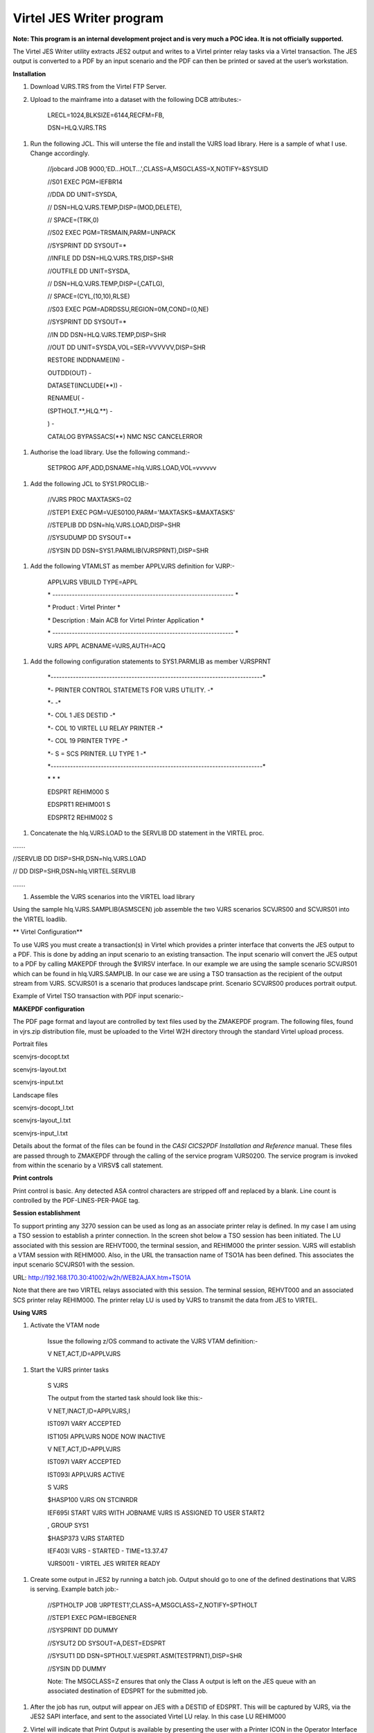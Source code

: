 Virtel JES Writer program
=========================

**Note: This program is an internal development project and is very much
a POC idea. It is not officially supported.**

The Virtel JES Writer utility extracts JES2 output and writes to a
Virtel printer relay tasks via a Virtel transaction. The JES output is
converted to a PDF by an input scenario and the PDF can then be printed
or saved at the user’s workstation.

**Installation**

1. Download VJRS.TRS from the Virtel FTP Server.

2. Upload to the mainframe into a dataset with the following DCB
   attributes:-

    LRECL=1024,BLKSIZE=6144,RECFM=FB,

    DSN=HLQ.VJRS.TRS

1. Run the following JCL. This will unterse the file and install the
   VJRS load library. Here is a sample of what I use. Change
   accordingly.

    //jobcard JOB 9000,'ED...HOLT...',CLASS=A,MSGCLASS=X,NOTIFY=&SYSUID

    //S01 EXEC PGM=IEFBR14

    //DDA DD UNIT=SYSDA,

    // DSN=HLQ.VJRS.TEMP,DISP=(MOD,DELETE),

    // SPACE=(TRK,0)

    //S02 EXEC PGM=TRSMAIN,PARM=UNPACK

    //SYSPRINT DD SYSOUT=\*

    //INFILE DD DSN=HLQ.VJRS.TRS,DISP=SHR

    //OUTFILE DD UNIT=SYSDA,

    // DSN=HLQ.VJRS.TEMP,DISP=(,CATLG),

    // SPACE=(CYL,(10,10),RLSE)

    //S03 EXEC PGM=ADRDSSU,REGION=0M,COND=(0,NE)

    //SYSPRINT DD SYSOUT=\*

    //IN DD DSN=HLQ.VJRS.TEMP,DISP=SHR

    //OUT DD UNIT=SYSDA,VOL=SER=VVVVVV,DISP=SHR

    RESTORE INDDNAME(IN) -

    OUTDD(OUT) -

    DATASET(INCLUDE(\*\*)) -

    RENAMEU( -

    (SPTHOLT.\*\*,HLQ.\*\*) -

    ) -

    CATALOG BYPASSACS(\*\*) NMC NSC CANCELERROR

1. Authorise the load library. Use the following command:-

    SETPROG APF,ADD,DSNAME=hlq.VJRS.LOAD,VOL=vvvvvv

1. Add the following JCL to SYS1.PROCLIB:-

    //VJRS PROC MAXTASKS=02

    //STEP1 EXEC PGM=VJES0100,PARM='MAXTASKS=&MAXTASKS'

    //STEPLIB DD DSN=hlq.VJRS.LOAD,DISP=SHR

    //SYSUDUMP DD SYSOUT=\*

    //SYSIN DD DSN=SYS1.PARMLIB(VJRSPRNT),DISP=SHR

1. Add the following VTAMLST as member APPLVJRS definition for VJRP:-

    APPLVJRS VBUILD TYPE=APPL

    \* -----------------------------------------------------------------
    \*

    \* Product : Virtel Printer \*

    \* Description : Main ACB for Virtel Printer Application \*

    \* -----------------------------------------------------------------
    \*

    VJRS APPL ACBNAME=VJRS,AUTH=ACQ

1. Add the following configuration statements to SYS1.PARMLIB as member
   VJRSPRNT

    \*----------------------------------------------------------------------------\*

    \*- PRINTER CONTROL STATEMETS FOR VJRS UTILITY. -\*

    \*- -\*

    \*- COL 1 JES DESTID -\*

    \*- COL 10 VIRTEL LU RELAY PRINTER -\*

    \*- COL 19 PRINTER TYPE -\*

    \*- S = SCS PRINTER. LU TYPE 1 -\*

    \*----------------------------------------------------------------------------\*

    \* \* \*

    EDSPRT REHIM000 S

    EDSPRT1 REHIM001 S

    EDSPRT2 REHIM002 S

1. Concatenate the hlq.VJRS.LOAD to the SERVLIB DD statement in the
   VIRTEL proc.

…….

//SERVLIB DD DISP=SHR,DSN=hlq.VJRS.LOAD

// DD DISP=SHR,DSN=hlq.VIRTEL.SERVLIB

…….

1. Assemble the VJRS scenarios into the VIRTEL load library

Using the sample hlq.VJRS.SAMPLIB(ASMSCEN) job assemble the two VJRS
scenarios SCVJRS00 and SCVJRS01 into the VIRTEL loadlib.

**
Virtel Configuration**

To use VJRS you must create a transaction(s) in Virtel which provides a
printer interface that converts the JES output to a PDF. This is done by
adding an input scenario to an existing transaction. The input scenario
will convert the JES output to a PDF by calling MAKEPDF through the
$VIRSV interface. In our example we are using the sample scenario
SCVJRS01 which can be found in hlq.VJRS.SAMPLIB. In our case we are
using a TSO transaction as the recipient of the output stream from VJRS.
SCVJRS01 is a scenario that produces landscape print. Scenario SCVJRS00
produces portrait output.

Example of Virtel TSO transaction with PDF input scenario:-

|image0|

**MAKEPDF configuration**

The PDF page format and layout are controlled by text files used by the
ZMAKEPDF program. The following files, found in vjrs.zip distribution
file, must be uploaded to the Virtel W2H directory through the standard
Virtel upload process.

Portrait files

scenvjrs-docopt.txt

scenvjrs-layout.txt

scenvjrs-input.txt

Landscape files

scenvjrs-docopt\_l.txt

scenvjrs-layout\_l.txt

scenvjrs-input\_l.txt

Details about the format of the files can be found in the *CASI CICS2PDF
Installation and Reference* manual. These files are passed through to
ZMAKEPDF through the calling of the service program VJRS0200. The
service program is invoked from within the scenario by a VIRSV$ call
statement.

**Print controls**

Print control is basic. Any detected ASA control characters are stripped
off and replaced by a blank. Line count is controlled by the
PDF-LINES-PER-PAGE tag.

**Session establishment**

To support printing any 3270 session can be used as long as an associate
printer relay is defined. In my case I am using a TSO session to
establish a printer connection. In the screen shot below a TSO session
has been initiated. The LU associated with this session are REHVT000,
the terminal session, and REHIM000 the printer session. VJRS will
establish a VTAM session with REHIM000. Also, in the URL the transaction
name of TSO1A has been defined. This associates the input scenario
SCVJRS01 with the session.

URL: http://192.168.170.30:41002/w2h/WEB2AJAX.htm+TSO1A

|image1|

Note that there are two VIRTEL relays associated with this session. The
terminal session, REHVT000 and an associated SCS printer relay REHIM000.
The printer relay LU is used by VJRS to transmit the data from JES to
VIRTEL.

**Using VJRS**

1. Activate the VTAM node

    Issue the following z/OS command to activate the VJRS VTAM
    definition:-

    V NET,ACT,ID=APPLVJRS

1. Start the VJRS printer tasks

    S VJRS

    The output from the started task should look like this:-

    V NET,INACT,ID=APPLVJRS,I

    IST097I VARY ACCEPTED

    IST105I APPLVJRS NODE NOW INACTIVE

    V NET,ACT,ID=APPLVJRS

    IST097I VARY ACCEPTED

    IST093I APPLVJRS ACTIVE

    S VJRS

    $HASP100 VJRS ON STCINRDR

    IEF695I START VJRS WITH JOBNAME VJRS IS ASSIGNED TO USER START2

    , GROUP SYS1

    $HASP373 VJRS STARTED

    IEF403I VJRS - STARTED - TIME=13.37.47

    VJRS001I - VIRTEL JES WRITER READY

1. Create some output in JES2 by running a batch job. Output should go
   to one of the defined destinations that VJRS is serving. Example
   batch job:-

    //SPTHOLTP JOB 'JRPTEST1',CLASS=A,MSGCLASS=Z,NOTIFY=SPTHOLT

    //STEP1 EXEC PGM=IEBGENER

    //SYSPRINT DD DUMMY

    //SYSUT2 DD SYSOUT=A,DEST=EDSPRT

    //SYSUT1 DD DSN=SPTHOLT.VJESPRT.ASM(TESTPRNT),DISP=SHR

    //SYSIN DD DUMMY

    Note: The MSGCLASS=Z ensures that only the Class A output is left on
    the JES queue with an associated destination of EDSPRT for the
    submitted job.

1. After the job has run, output will appear on JES with a DESTID of
   EDSPRT. This will be captured by VJRS, via the JES2 SAPI interface,
   and sent to the associated Virtel LU relay. In this case LU REHIM000

2. Virtel will indicate that Print Output is available by presenting the
   user with a Printer ICON in the Operator Interface Area or Taskbar on
   the Virtel Terminal screen.

    |image2|

    Pressing the printer ICON will kick off the input scenario SCENFPDF
    which will convert the output to a PDF and then issue the ADOBE
    option window to open or save the file.

    Select the printer ICON and the input scenario will drive the
    “MAKEPDF” program which will convert the output to a PDF.

    |image3|

    From here the user can open or save the PDF. In our example we
    choose to open the PDF.

    |image4|

    Once you have finished with the PDF close the window and the Virtel
    Print Notification dialog. Note that you are still left with the
    Printer ICON in the taskbar. This enables you to reopen the print if
    required. Once you press Enter or initiate another application
    action (PFx) the Printer Icon will disappear and the Virtel session
    is now ready for the next print request.

    **Using VJRS and VIRTEL message log off load**

    In Virtel 4.54 (not available until 2015/Q1) the LOG feature enables
    the VIRTEL log to be spun off to JES2. VJRS can capture the log from
    JES2 and send it directly to the LU relay printer and in the process
    convert it to a PDF.

    Setting up VIRTEL to use the LOG sysout facility requires a change
    to the TCT definition to direct WTOs to a SYSOUT dataset. In the TCT
    code the following statement:-

    LOG=(SYSOUT,class,destination)

    For example, LOG=(SYSOUT,A,EDSPRT)

    This directs all WTOs to a SYSOUT dataset rather than the system
    console log (SYSLOG). If you want WTO messages going to both the
    system console and a SYSOUT dataset than issue the following VIRTEL
    command:-

    F VIRTEL,LOG=BOTH

    The LOG feature in Virtel 4.54 is controlled by the TCT parameters
    and a new LOG command. The new LOG command has the following
    format:-

    F VIRTEL,LOG=CONSOLE \| SYSOUT \| BOTH \| SPIN

    LOG=CONSOLE routes all WTO message to the system console. This is
    the default action.

    LOG=SYSOUT routes all WTO messages to a VIRTEL SYSOUT dataset which
    is dynamically allocated.

    LOG=BOTH routes all WTO messages to both the system console and a
    dynamically allocated SYSOUT dataset.

    LOG=SPIN forces Virtel to release the current SYSOUT dataset for
    further processing and allocates a new SYSOUT dataset.

    Virtel will direct messages to an allocated SYSOUT data set and \|
    or the console (default). If SYSOUT processing is being used you
    will see a dynamically allocated dataset in the SDSF display panel.
    Issue a “?” next to the VIRTEL started task.

    |image5|

    Here we can see that VIRTEL has allocated a DDNAME SYS00001. If we
    select this dataset in SDSF we can see that it is the VIRTEL message
    log that would normally be written to the system console log.

    |image6|

    Assuming that VJRS is running, if we spin this dataset off using the
    LOG=SPIN command, VIRTEL will release the SYSOUT dataset to JES2.
    VJRS will then capture it and send it to its destination which is
    EDSPRT. EDSPRT just happens to be the relay LU defined in VIRTEL and
    associated with the printer REHIM000.

    In the VIRTEL 3270 session issue the command:-

    F VIRTEL,LOG=SPIN

    In the top right of the VIRTEL window, next to the language
    indicator, a printer box will appear:-

    |image7|

    Pressing the printer icon will process the capture message log from
    VIRTEL and convert it to a PDF file through MAKEPDF. The PDF file
    will then be display. The message log can then be saved as a PDF
    file.

    |image8|

    **Messages and Abends**

    Module VJES0100

    **VJRS001I - VIRTEL JES WRITER READY**

    VJRS has established a SAPI interface with JES2 and is ready to
    receive output.

    Action: None

    **VJRS002E – (XXXX:YYYY) PRINTER TASK FAILED**

    VJRS attached printer task YYYY has failed to print print request
    YYYY. The attached task has terminated.

    Action: Check SYSLOG for the cause of the attached printer task
    failure. Send dump to support. Stop and restart VJRS.

    **VJRS008I – VIRTEL JES WRITER CLOSED**

    VJRS is closing due to an operator STOP command being issued.

    Action: None

    **VJRS009W – PRINTER TABLE FULL**

    VJRS can only support 100 printer destinations.

    Action: VJRS terminates with return code 4. Reduce the number of
    printer control statements.

    **VJRS010W – PPPPPPPP:LLLLLLLL – LU already defined in printer
    TTTTTTTT**

    While reading in the control statements VJRS has detected that LU
    relay LLLLLLLL is already associated with destination TTTTTTTT and
    cannot be defined to destination PPPPPPPP.

    Action: VJRS ignores the control statement.

    **VJRS011W – PPPPPPPP:LLLLLLLL – Waiting for printer task to
    complete**

    VJRS is shutting down and is waiting for printer PPPPPPPP on relay
    LLLLLLLL to complete.

    Action: None

    Module VJRES0101

    **VJRS103I - (RRRR:TTTT) JES WRITER STARTING FOR XXXXXXXX
    JJJJJJJJ:NNNNNNNN)**

    VJRS printer task has established a VTAM session with Virtel relay
    XXXXXXXX. RRRR is the printer request and TTTT is the printer task
    ID.

    Action: None

    **VJRS104I - (RRRR:TTTT) JES WRITER ENDED FOR XXXXXXXX**

    VJRS has complete writing the JES output to the Virtel relay session
    XXXXXXXX. RRRR is the printer request and TTTT is the printer task
    ID.

    Action: None

    **VJRS105W - (RRRR:TTTT) XXXXXXXX RC=XX RTNCD=XX FDBK2=XX**

    VJRS has incurred a SNA error in establishing a VTAM session with
    Virtel relay print LU XXXXXXX.

    Action: Session will be retried up to 10 times and if it still fails
    to establish a session the printer will be disabled from further
    prints. Investigate Virtel LU relay. Issue a D NET command against
    the Virtel LU printer relay and make sure it is in an ACTIVE state.

    **VJRS106W - (RRRR:TTTT) SSENSEI=XX SSENSMI=XX USENSEI=XXXX**

    Second part of VTAM session failure.

    Action: See message VJRS105W

    **VJRS107E - (RRRR:TTTT) VTAM SEND FAILED FOR XXXXXXXX**

    VJRS has failed to send data to the Virtel LU printer relay. RRRR is
    the printer request and TTTT is the printer task ID

    Action: Printer task Abends U807

    **VJRS108E - LU XXXXXXXX NOT AVAILABLE**

    VJRS printer task is unable to contact the Virtel LU printer relay
    XXXXXXXX. The RPLRTNCD code has returned X’0008’.

    Action: Session will be retried up to 10 times and if it still fails
    to establish a session the printer will be disabled from further
    prints. Investigate Virtel LU relay. Issue a D NET command against
    the Virtel LU printer relay and make sure it is in an ACTIVE state.

    **VJRS109E - LU XXXXXXXX INVALID**

    VJRS printer task is unable to establish a session with the Virtel
    LU printer relay XXXXXXXX. The RPLRTNCD code has returned X’1453’.

    Action: Session will be retried up to 10 times and if it still fails
    to establish a session the printer will be disabled from further
    prints. Investigate Virtel LU relay. Issue a D NET command against
    the Virtel LU printer relay and make sure it is in an ACTIVE state.

    **VJRS110E - LU XXXXXXXX DISABLED. ERROR COUNT EXCEEDED**

    VJRS has attempted to establish a session with the Virtel LU printer
    relay but after 10 attempts this has still failed: The printer will
    be disabled for further prints.

    Action: Investiagte the status of the Virtel LU printer. It must be
    in an ACTIVE state to accept sessions from VJRS.

    Abends

    U800 VJES0101 Dynamic allocation error.

    U801 VJES0101 I/O Error reading JES2 dataset.

    U802 VJES0100 VTAM ACB failed to open.

    U803 VJES0101 VTAM OPNDST failed.

    U804 VJES0101 VTAM OPNDST/ACQUIRE failed.

    U805 VJES0101 VTAM SIMLOGON failed.

    U806 VJES0101 VTAM CLSDST failed.

    U807 VJES0101 VTAM SEND failed.

    U808 VJES0100 SSOB SAPI failed.

    U810 VJES0101 VTAM GENCB NIB failed.

    U811 VJES0101 VTAM GENCB RPL failed.

    Bugs and Restrictions

    Release 0.0

1. VJRS doesn’t recover from VTAM or network issues. SNA sense code
   087D0001.

    $HASP373 VJRS STARTED

    IEF403I VJRS - STARTED - TIME=13.44.35

    VJRS001I - VIRTEL JES WRITER READY

    VJRS103I - (0001:0001) JES WRITER STARTING FOR EDSPRT
    (SPTHOLTP:JOB0592

    0)

    IST663I INIT OTHER REQUEST FAILED, SENSE=087D0001 223

    IST664I REAL OLU=SPNET.VJRS ALIAS DLU=SPNET.REHIM000

    IST889I SID = CA7B8B52BA578A48

    IST1705I SORDER = APPN FROM START OPTION

    IST1705I SSCPORD = PRIORITY FROM START OPTION

    IST894I ADJSSCPS TRIED FAILURE SENSE ADJSSCPS TRIED FAILURE SENSE

    IST895I ISTAPNCP 08400007

    IST314I END

    VJRS105W - (0001:0001) REHIM000 RC=04 RTNCD=10 FDBK2=01

    VJRS106W - (0001:0001) SSENSEI=08 SSENSMI=7D USENSEI=0001

    P SPVIREH

    VIR0009I APPLHOLT : SHUT DOWN IN PROGRESS

    Solution:

    Stop Virtel

    Stop VJRS

    Delete any output on JES2 that is targeted for Virtel

    Restart VIRTEL

    Establish LU relays – sign on to application

    Start VJRS

    Run print job again.

1. VJRS doesn’t recover from Virtel Timeout. When Virtel terminal
   session times out VJRS fails to reconnect successfully to printer.

    Solution:

    See problem number 1.

1. Abend0C7 on Startup

    Solution:

    MAXTASKS must be two digits. 01 through to 99. Default is 05.

1. Fix multi page support

    Release 0.1 11/2014

1. MakePDF doesn’t support x’00’ in the data stream and issues an error
   meesage “End of block marker not found”. VJRS now checks data stream
   before sending to Virtel.

2. Documentation updated. Includes description of how to incorporate
   Virtel syslog capture with VJRS.

    Release 0.2 02/2015

1. VJRS0200 recompiled with MAKEPDF version 1.2. This MAKEPDF version
   has been modified so that the watermark is not printed.

.. |image0| image:: C:\Users\Ed\Documents\GitHub\Virtel\docs\manuals\newsletters\TN201415\images/media/image1.png
   :width: 6.30000in
   :height: 4.29306in
.. |image1| image:: C:\Users\Ed\Documents\GitHub\Virtel\docs\manuals\newsletters\TN201415\images/media/image2.png
   :width: 6.30000in
   :height: 4.82708in
.. |image2| image:: C:\Users\Ed\Documents\GitHub\Virtel\docs\manuals\newsletters\TN201415\images/media/image3.png
   :width: 6.30000in
   :height: 4.84931in
.. |image3| image:: C:\Users\Ed\Documents\GitHub\Virtel\docs\manuals\newsletters\TN201415\images/media/image4.png
   :width: 6.30000in
   :height: 5.79028in
.. |image4| image:: C:\Users\Ed\Documents\GitHub\Virtel\docs\manuals\newsletters\TN201415\images/media/image5.png
   :width: 6.30000in
   :height: 5.79306in
.. |image5| image:: C:\Users\Ed\Documents\GitHub\Virtel\docs\manuals\newsletters\TN201415\images/media/image6.png
   :width: 6.30000in
   :height: 1.73958in
.. |image6| image:: C:\Users\Ed\Documents\GitHub\Virtel\docs\manuals\newsletters\TN201415\images/media/image7.png
   :width: 6.30000in
   :height: 2.96875in
.. |image7| image:: C:\Users\Ed\Documents\GitHub\Virtel\docs\manuals\newsletters\TN201415\images/media/image8.png
   :width: 6.30000in
   :height: 1.12500in
.. |image8| image:: C:\Users\Ed\Documents\GitHub\Virtel\docs\manuals\newsletters\TN201415\images/media/image9.png
   :width: 6.30000in
   :height: 4.39792in
